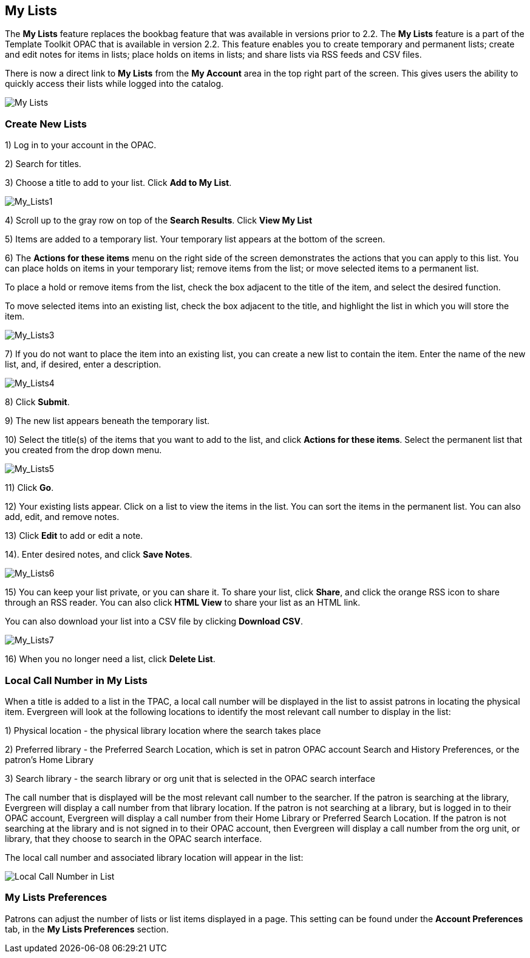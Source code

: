 My Lists
--------

The *My Lists* feature replaces the bookbag feature that was available in versions prior to 2.2.  The *My Lists* feature is a part of the Template Toolkit OPAC that is available in version 2.2.  This feature enables you to create temporary and permanent lists; create and edit notes for items in lists; place holds on items in lists; and share lists via RSS feeds and CSV files.

There is now a direct link to *My Lists* from the *My Account* area in the top right part of the screen.  This gives users the ability to quickly access their lists while logged into the catalog.

image::media/My_Lists.png[My Lists]

Create New Lists
~~~~~~~~~~~~~~~~

1) Log in to your account in the OPAC.

2) Search for titles.

3) Choose a title to add to your list.  Click *Add to My List*.

image::media/My_Lists1.jpg[My_Lists1]

4) Scroll up to the gray row on top of the *Search Results*. Click *View My List*

5) Items are added to a temporary list.  Your temporary list appears at the bottom of the screen.

6) The *Actions for these items* menu on the right side of the screen demonstrates the actions that you can apply to this list.  You can place holds on items in your temporary list; remove items from the list; or move selected items to a permanent list.  

To place a hold or remove items from the list, check the box adjacent to the title of the item, and select the desired function.

To move selected items into an existing list, check the box adjacent to the title, and highlight the list in which you will store the item.

image::media/My_Lists3.jpg[My_Lists3]

7) If you do not want to place the item into an existing list, you can create a new list to contain the item.  Enter the name of the new list, and, if desired, enter a description.

image::media/My_Lists4.jpg[My_Lists4]

8) Click *Submit*.

9) The new list appears beneath the temporary list.

10) Select the title(s) of the items that you want to add to the list, and click *Actions for these items*.  Select the permanent list that you created from the drop down menu.

image::media/My_Lists5.jpg[My_Lists5]

11) Click *Go*.

12) Your existing lists appear. Click on a list to view the items in the list.  You can sort the items in the permanent list.  You can also add, edit, and remove notes.

13) Click *Edit* to add or edit a note.

14). Enter desired notes, and click *Save Notes*.

image::media/My_Lists6.jpg[My_Lists6]

15) You can keep your list private, or you can share it.  To share your list, click *Share*, and click the orange RSS icon to share through an RSS reader.  You can also click *HTML View* to share your list as an HTML link.  

You can also download your list into a CSV file by clicking *Download CSV*.

image::media/My_Lists7.jpg[My_Lists7]


16) When you no longer need a list, click *Delete List*. 


Local Call Number in My Lists
~~~~~~~~~~~~~~~~~~~~~~~~~~~~~

When a title is added to a list in the TPAC, a local call number will be displayed in the list to assist patrons in locating the physical item.  Evergreen will look at the following locations to identify the most relevant call number to display in the list:  

1)	Physical location - the physical library location where the search takes place

2)	Preferred library - the Preferred Search Location, which is set in patron OPAC account Search and History Preferences, or the patron's Home Library

3)	Search library - the search library or org unit that is selected in the OPAC search interface

The call number that is displayed will be the most relevant call number to the searcher.  If the patron is searching at the library, Evergreen will display a call number from that library location.  If the patron is not searching at a library, but is logged in to their OPAC account, Evergreen will display a call number from their Home Library or Preferred Search Location.  If the patron is not searching at the library and is not signed in to their OPAC account, then Evergreen will display a call number from the org unit, or library, that they choose to search in the OPAC search interface.

The local call number and associated library location will appear in the list:

image::media/my_list_call_numbers.png[Local Call Number in List]

My Lists Preferences
~~~~~~~~~~~~~~~~~~~~

Patrons can adjust the number of lists or list items displayed in a page.  This setting can be found under the *Account Preferences* tab, in the *My Lists Preferences* section.

